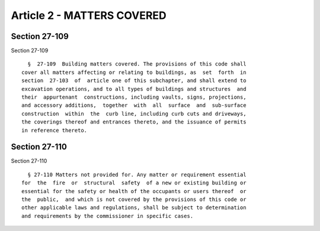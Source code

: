 Article 2 - MATTERS COVERED
===========================

Section 27-109
--------------

Section 27-109 ::    
        
     
        §  27-109  Building matters covered. The provisions of this code shall
      cover all matters affecting or relating to buildings, as  set  forth  in
      section  27-103  of  article one of this subchapter, and shall extend to
      excavation operations, and to all types of buildings and structures  and
      their  appurtenant  constructions, including vaults, signs, projections,
      and accessory additions,  together  with  all  surface  and  sub-surface
      construction  within  the  curb line, including curb cuts and driveways,
      the coverings thereof and entrances thereto, and the issuance of permits
      in reference thereto.
    
    
    
    
    
    
    

Section 27-110
--------------

Section 27-110 ::    
        
     
        § 27-110 Matters not provided for. Any matter or requirement essential
      for  the  fire  or  structural  safety  of a new or existing building or
      essential for the safety or health of the occupants or users thereof  or
      the  public,  and which is not covered by the provisions of this code or
      other applicable laws and regulations, shall be subject to determination
      and requirements by the commissioner in specific cases.
    
    
    
    
    
    
    

